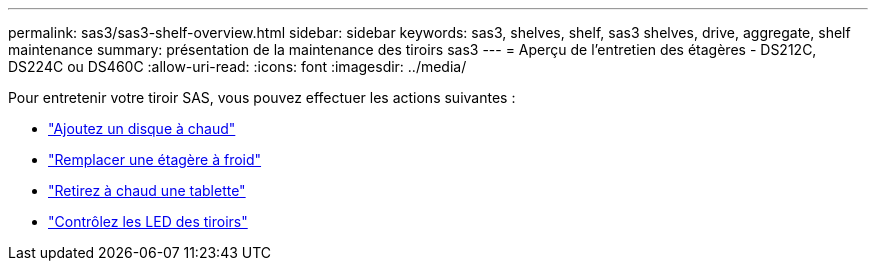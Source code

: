 ---
permalink: sas3/sas3-shelf-overview.html 
sidebar: sidebar 
keywords: sas3, shelves, shelf, sas3 shelves, drive, aggregate, shelf maintenance 
summary: présentation de la maintenance des tiroirs sas3 
---
= Aperçu de l'entretien des étagères - DS212C, DS224C ou DS460C
:allow-uri-read: 
:icons: font
:imagesdir: ../media/


[role="lead"]
Pour entretenir votre tiroir SAS, vous pouvez effectuer les actions suivantes :

* link:hot-add-drive.html["Ajoutez un disque à chaud"]
* link:cold-replace-shelf.html["Remplacer une étagère à froid"]
* link:hot-remove-shelf.html["Retirez à chaud une tablette"]
* link:service-monitor-leds.html["Contrôlez les LED des tiroirs"]

